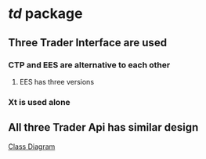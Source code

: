 * /td/ package
** Three Trader Interface are used
*** CTP and EES are alternative to each other
**** EES has three versions
*** Xt is used alone
** All three Trader Api has similar design
   [[file:nat_td_class_diagram.pdf][Class Diagram]]  
